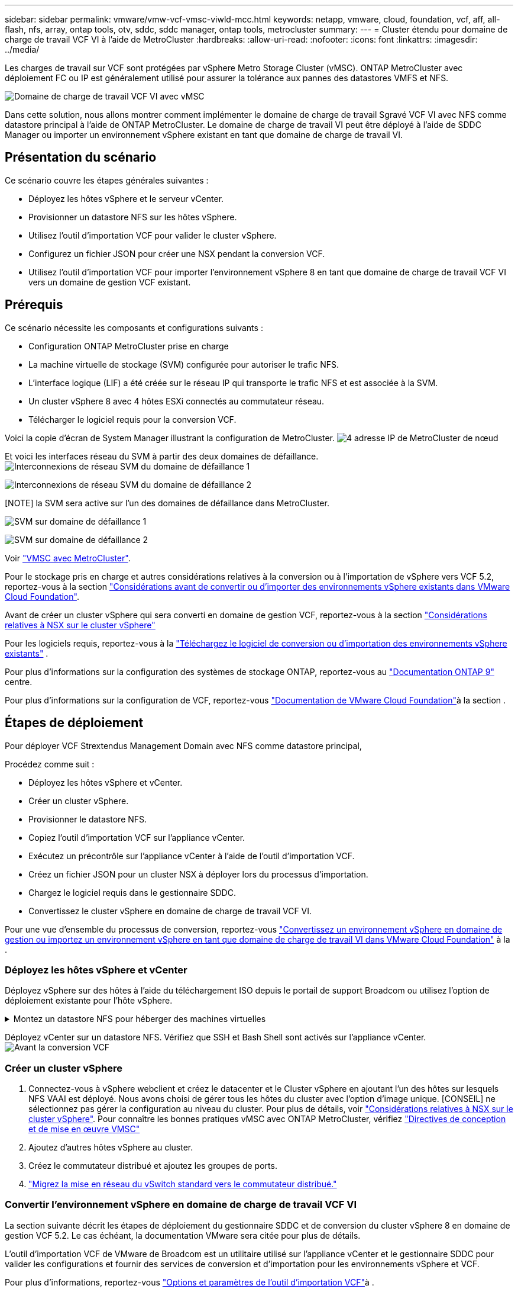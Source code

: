 ---
sidebar: sidebar 
permalink: vmware/vmw-vcf-vmsc-viwld-mcc.html 
keywords: netapp, vmware, cloud, foundation, vcf, aff, all-flash, nfs, array, ontap tools, otv, sddc, sddc manager, ontap tools, metrocluster 
summary:  
---
= Cluster étendu pour domaine de charge de travail VCF VI à l'aide de MetroCluster
:hardbreaks:
:allow-uri-read: 
:nofooter: 
:icons: font
:linkattrs: 
:imagesdir: ../media/


[role="lead"]
Les charges de travail sur VCF sont protégées par vSphere Metro Storage Cluster (vMSC). ONTAP MetroCluster avec déploiement FC ou IP est généralement utilisé pour assurer la tolérance aux pannes des datastores VMFS et NFS.

image:vmw-vcf-vmsc-viwld-mcc-image01.png["Domaine de charge de travail VCF VI avec vMSC"]

Dans cette solution, nous allons montrer comment implémenter le domaine de charge de travail Sgravé VCF VI avec NFS comme datastore principal à l'aide de ONTAP MetroCluster. Le domaine de charge de travail VI peut être déployé à l'aide de SDDC Manager ou importer un environnement vSphere existant en tant que domaine de charge de travail VI.



== Présentation du scénario

Ce scénario couvre les étapes générales suivantes :

* Déployez les hôtes vSphere et le serveur vCenter.
* Provisionner un datastore NFS sur les hôtes vSphere.
* Utilisez l'outil d'importation VCF pour valider le cluster vSphere.
* Configurez un fichier JSON pour créer une NSX pendant la conversion VCF.
* Utilisez l'outil d'importation VCF pour importer l'environnement vSphere 8 en tant que domaine de charge de travail VCF VI vers un domaine de gestion VCF existant.




== Prérequis

Ce scénario nécessite les composants et configurations suivants :

* Configuration ONTAP MetroCluster prise en charge
* La machine virtuelle de stockage (SVM) configurée pour autoriser le trafic NFS.
* L'interface logique (LIF) a été créée sur le réseau IP qui transporte le trafic NFS et est associée à la SVM.
* Un cluster vSphere 8 avec 4 hôtes ESXi connectés au commutateur réseau.
* Télécharger le logiciel requis pour la conversion VCF.


Voici la copie d'écran de System Manager illustrant la configuration de MetroCluster. image:vmw-vcf-vmsc-mgmt-mcc-image15.png["4 adresse IP de MetroCluster de nœud"]

Et voici les interfaces réseau du SVM à partir des deux domaines de défaillance. image:vmw-vcf-vmsc-mgmt-mcc-image13.png["Interconnexions de réseau SVM du domaine de défaillance 1"]

image:vmw-vcf-vmsc-mgmt-mcc-image14.png["Interconnexions de réseau SVM du domaine de défaillance 2"]

[NOTE] la SVM sera active sur l'un des domaines de défaillance dans MetroCluster.

image:vmw-vcf-vmsc-mgmt-mcc-image16.png["SVM sur domaine de défaillance 1"]

image:vmw-vcf-vmsc-mgmt-mcc-image17.png["SVM sur domaine de défaillance 2"]

Voir https://knowledge.broadcom.com/external/article/312183/vmware-vsphere-support-with-netapp-metro.html["VMSC avec MetroCluster"].

Pour le stockage pris en charge et autres considérations relatives à la conversion ou à l'importation de vSphere vers VCF 5.2, reportez-vous à la section https://techdocs.broadcom.com/us/en/vmware-cis/vcf/vcf-5-2-and-earlier/5-2/map-for-administering-vcf-5-2/importing-existing-vsphere-environments-admin/considerations-before-converting-or-importing-existing-vsphere-environments-into-vcf-admin.html["Considérations avant de convertir ou d'importer des environnements vSphere existants dans VMware Cloud Foundation"].

Avant de créer un cluster vSphere qui sera converti en domaine de gestion VCF, reportez-vous à la section https://knowledge.broadcom.com/external/article/373968/vlcm-config-manager-is-enabled-on-this-c.html["Considérations relatives à NSX sur le cluster vSphere"]

Pour les logiciels requis, reportez-vous à la https://techdocs.broadcom.com/us/en/vmware-cis/vcf/vcf-5-2-and-earlier/5-2/map-for-administering-vcf-5-2/importing-existing-vsphere-environments-admin/download-software-for-converting-or-importing-existing-vsphere-environments-admin.html["Téléchargez le logiciel de conversion ou d'importation des environnements vSphere existants"] .

Pour plus d'informations sur la configuration des systèmes de stockage ONTAP, reportez-vous au link:https://docs.netapp.com/us-en/ontap["Documentation ONTAP 9"] centre.

Pour plus d'informations sur la configuration de VCF, reportez-vous link:https://techdocs.broadcom.com/us/en/vmware-cis/vcf/vcf-5-2-and-earlier/5-2.html["Documentation de VMware Cloud Foundation"]à la section .



== Étapes de déploiement

Pour déployer VCF Strextendus Management Domain avec NFS comme datastore principal,

Procédez comme suit :

* Déployez les hôtes vSphere et vCenter.
* Créer un cluster vSphere.
* Provisionner le datastore NFS.
* Copiez l'outil d'importation VCF sur l'appliance vCenter.
* Exécutez un précontrôle sur l'appliance vCenter à l'aide de l'outil d'importation VCF.
* Créez un fichier JSON pour un cluster NSX à déployer lors du processus d'importation.
* Chargez le logiciel requis dans le gestionnaire SDDC.
* Convertissez le cluster vSphere en domaine de charge de travail VCF VI.


Pour une vue d'ensemble du processus de conversion, reportez-vous https://techdocs.broadcom.com/us/en/vmware-cis/vcf/vcf-5-2-and-earlier/5-2/map-for-administering-vcf-5-2/importing-existing-vsphere-environments-admin/convert-or-import-a-vsphere-environment-into-vmware-cloud-foundation-admin.html["Convertissez un environnement vSphere en domaine de gestion ou importez un environnement vSphere en tant que domaine de charge de travail VI dans VMware Cloud Foundation"] à la .



=== Déployez les hôtes vSphere et vCenter

Déployez vSphere sur des hôtes à l'aide du téléchargement ISO depuis le portail de support Broadcom ou utilisez l'option de déploiement existante pour l'hôte vSphere.

.Montez un datastore NFS pour héberger des machines virtuelles
[%collapsible]
====
Dans cette étape, nous créons le volume NFS et le monte en tant que datastore pour héberger les machines virtuelles.

. Avec System Manager, créez un volume et associez-le à une règle d'export incluant le sous-réseau IP de l'hôte vSphere. image:vmw-vcf-vmsc-viwld-mcc-image03.png["Création de volume NFS avec System Manager"]
. Connectez-vous à l'hôte vSphere et montez le datastore NFS.


[listing]
----
esxcli storage nfs add -c 4 -H 10.192.164.225 -s /WLD01_DS01 -v DS01
esxcli storage nfs add -c 4 -H 10.192.164.230 -s /WLD01_DS02 -v DS02
esxcli storage nfs list
----
[REMARQUE] si l'accélération matérielle n'est pas prise en charge, assurez-vous que le dernier composant VAAI NFS (téléchargé depuis le portail de support NetApp) est installé sur l'hôte vSphere image:vmw-vcf-vmsc-mgmt-mcc-image05.png["Installez le composant NFS VAAI"]et que vStorage est activé sur le SVM qui héberge le volume. image:vmw-vcf-vmsc-mgmt-mcc-image04.png["Activer vStorage sur SVM pour VAAI"] . Répétez les étapes ci-dessus pour les besoins supplémentaires de datastores et assurez-vous que l'accélération matérielle est prise en charge. image:vmw-vcf-vmsc-viwld-mcc-image02.png["Liste des datastores. Un pour chaque domaine de panne"]

====
Déployez vCenter sur un datastore NFS. Vérifiez que SSH et Bash Shell sont activés sur l'appliance vCenter. image:vmw-vcf-vmsc-viwld-mcc-image04.png["Avant la conversion VCF"]



=== Créer un cluster vSphere

. Connectez-vous à vSphere webclient et créez le datacenter et le Cluster vSphere en ajoutant l'un des hôtes sur lesquels NFS VAAI est déployé. Nous avons choisi de gérer tous les hôtes du cluster avec l'option d'image unique. [CONSEIL] ne sélectionnez pas gérer la configuration au niveau du cluster. Pour plus de détails, voir https://knowledge.broadcom.com/external/article/373968/vlcm-config-manager-is-enabled-on-this-c.html["Considérations relatives à NSX sur le cluster vSphere"]. Pour connaître les bonnes pratiques vMSC avec ONTAP MetroCluster, vérifiez https://docs.netapp.com/us-en/ontap-apps-dbs/vmware/vmware_vmsc_design.html#netapp-storage-configuration["Directives de conception et de mise en œuvre VMSC"]
. Ajoutez d'autres hôtes vSphere au cluster.
. Créez le commutateur distribué et ajoutez les groupes de ports.
. https://techdocs.broadcom.com/us/en/vmware-cis/vsan/vsan/8-0/vsan-network-design/migrating-from-standard-to-distributed-vswitch.html["Migrez la mise en réseau du vSwitch standard vers le commutateur distribué."]




=== Convertir l'environnement vSphere en domaine de charge de travail VCF VI

La section suivante décrit les étapes de déploiement du gestionnaire SDDC et de conversion du cluster vSphere 8 en domaine de gestion VCF 5.2. Le cas échéant, la documentation VMware sera citée pour plus de détails.

L'outil d'importation VCF de VMware de Broadcom est un utilitaire utilisé sur l'appliance vCenter et le gestionnaire SDDC pour valider les configurations et fournir des services de conversion et d'importation pour les environnements vSphere et VCF.

Pour plus d'informations, reportez-vous https://docs.vmware.com/en/VMware-Cloud-Foundation/5.2/vcf-admin/GUID-44CBCB85-C001-41B2-BBB4-E71928B8D955.html["Options et paramètres de l'outil d'importation VCF"]à .

.Copier et extraire l'outil d'importation VCF
[%collapsible]
====
L'outil d'importation VCF est utilisé sur l'appliance vCenter pour vérifier que le cluster vSphere est en bon état pour le processus de conversion ou d'importation VCF.

Procédez comme suit :

. Suivez les étapes de la section https://docs.vmware.com/en/VMware-Cloud-Foundation/5.2/vcf-admin/GUID-6ACE3794-BF52-4923-9FA2-2338E774B7CB.html["Copiez l'outil d'importation VCF sur l'appliance vCenter cible"] à la bibliothèque VMware Docs pour copier l'outil d'importation VCF à l'emplacement approprié.
. Extrayez le bundle à l'aide de la commande suivante :
+
....
tar -xvf vcf-brownfield-import-<buildnumber>.tar.gz
....


====
.Validation de l'appliance vCenter
[%collapsible]
====
Utilisez l'outil d'importation VCF pour valider l'appliance vCenter avant l'importation en tant que domaine de charge de travail VI.

. Suivez les étapes à https://docs.vmware.com/en/VMware-Cloud-Foundation/5.2/vcf-admin/GUID-AC6BF714-E0DB-4ADE-A884-DBDD7D6473BB.html["Exécutez une vérification préalable sur le vCenter cible avant la conversion"] pour exécuter la validation.


====
.Créez un fichier JSON pour le déploiement de NSX
[%collapsible]
====
Pour déployer NSX Manager lors de l'importation ou de la conversion d'un environnement vSphere dans VMware Cloud Foundation, créez une spécification de déploiement NSX. Le déploiement de NSX nécessite un minimum de 3 hôtes.


NOTE: Lors du déploiement d'un cluster NSX Manager dans une opération de conversion ou d'importation, un segment VLAN NSX est utilisé. Pour plus d'informations sur les limitations du segment NSX-VLAN pris en charge, reportez-vous à la section « considérations avant de convertir ou d'importer des environnements vSphere existants dans VMware Cloud Foundation ». Pour plus d'informations sur les limites de mise en réseau NSX-VLAN, reportez-vous à la section https://techdocs.broadcom.com/us/en/vmware-cis/vcf/vcf-5-2-and-earlier/5-2/map-for-administering-vcf-5-2/importing-existing-vsphere-environments-admin/considerations-before-converting-or-importing-existing-vsphere-environments-into-vcf-admin.html["Considérations avant de convertir ou d'importer des environnements vSphere existants dans VMware Cloud Foundation"].

Voici un exemple de fichier JSON pour le déploiement de NSX :

....
{
  "deploy_without_license_keys": true,
  "form_factor": "small",
  "admin_password": "****************",
  "install_bundle_path": "/nfs/vmware/vcf/nfs-mount/bundle/bundle-133764.zip",
  "cluster_ip": "10.61.185.105",
  "cluster_fqdn": "mcc-wld01-nsx.sddc.netapp.com",
  "manager_specs": [{
    "fqdn": "mcc-wld01-nsxa.sddc.netapp.com",
    "name": "mcc-wld01-nsxa",
    "ip_address": "10.61.185.106",
    "gateway": "10.61.185.1",
    "subnet_mask": "255.255.255.0"
  },
  {
    "fqdn": "mcc-wld01-nsxb.sddc.netapp.com",
    "name": "mcc-wld01-nsxb",
    "ip_address": "10.61.185.107",
    "gateway": "10.61.185.1",
    "subnet_mask": "255.255.255.0"
  },
  {
    "fqdn": "mcc-wld01-nsxc.sddc.netapp.com",
    "name": "mcc-wld01-nsxc",
    "ip_address": "10.61.185.108",
    "gateway": "10.61.185.1",
    "subnet_mask": "255.255.255.0"
  }]
}
....
Copiez le fichier JSON dans le dossier racine de l'utilisateur vcf du gestionnaire SDDC.

====
.Télécharger le logiciel vers SDDC Manager
[%collapsible]
====
Copiez l'outil d'importation VCF dans le dossier d'accueil de l'utilisateur vcf et le bundle de déploiement NSX dans le dossier /nfs/vmware/vcf/nfs-mount/bundle/ du gestionnaire SDDC.

Voir https://techdocs.broadcom.com/us/en/vmware-cis/vcf/vcf-5-2-and-earlier/5-2/map-for-administering-vcf-5-2/importing-existing-vsphere-environments-admin/convert-or-import-a-vsphere-environment-into-vmware-cloud-foundation-admin/seed-software-on-sddc-manager-admin.html["Téléchargez le logiciel requis sur l'appliance SDDC Manager"] pour des instructions détaillées.

====
.Vérification détaillée de vCenter avant la conversion
[%collapsible]
====
Avant d'effectuer une opération de conversion de domaine de gestion ou une opération d'importation de domaine de charge de travail VI, vous devez effectuer une vérification détaillée pour vous assurer que la configuration de l'environnement vSphere existant est prise en charge pour la conversion ou l'importation. . SSH vers l'appliance SDDC Manager en tant qu'utilisateur vcf. . Accédez au répertoire dans lequel vous avez copié l'outil d'importation VCF. . Exécutez la commande suivante pour vérifier que l'environnement vSphere peut être converti

....
python3 vcf_brownfield.py check --vcenter '<vcenter-fqdn>' --sso-user '<sso-user>' --sso-password '********' --local-admin-password '****************' --accept-trust
....
image:vmw-vcf-vmsc-viwld-mcc-image08.png["VCF check VC"]

====
.Convertir le cluster vSphere en domaine de charge de travail VCF VI
[%collapsible]
====
L'outil d'importation VCF est utilisé pour effectuer le processus de conversion.

La commande suivante est exécutée pour convertir le cluster vSphere en domaine de gestion VCF et déployer le cluster NSX :

....
python3 vcf_brownfield.py import --vcenter '<vcenter-fqdn>' --sso-user '<sso-user>' --sso-password '******' --vcenter-root-password '********' --local-admin-password '****************' --backup-password '****************' --domain-name '<Mgmt-domain-name>' --accept-trust --nsx-deployment-spec-path /home/vcf/nsx.json
....
Même plusieurs datastores sont disponibles sur l'hôte vSphere, il n'est pas nécessaire d'indiquer le datastore qui doit être considéré comme un datastore principal.

Pour obtenir des instructions complètes, reportez-vous à https://techdocs.broadcom.com/us/en/vmware-cis/vcf/vcf-5-2-and-earlier/5-2/map-for-administering-vcf-5-2/importing-existing-vsphere-environments-admin/convert-or-import-a-vsphere-environment-into-vmware-cloud-foundation-admin.html["Procédure de conversion VCF"]la .

Les machines virtuelles NSX seront déployées sur vCenter. image:vmw-vcf-vmsc-viwld-mcc-image05.png["Après la conversion VCF"]

SDDC Manager affiche le domaine de charge de travail VI créé avec le nom fourni et NFS en tant que datastore. image:vmw-vcf-vmsc-viwld-mcc-image06.png["Domaines VCF avec NFS"]

Lors de l'inspection du cluster, il fournit les informations des datastores NFS. image:vmw-vcf-vmsc-viwld-mcc-image07.png["Détails de datastore NFS depuis VCF"]

====
.Ajouter une licence à VCF
[%collapsible]
====
Une fois la conversion terminée, les licences doivent être ajoutées à l'environnement.

. Connectez-vous à l'interface utilisateur de SDDC Manager.
. Accédez à *Administration > licences* dans le volet de navigation.
. Cliquez sur *+ clé de licence*.
. Choisissez un produit dans le menu déroulant.
. Entrez la clé de licence.
. Fournissez une description de la licence.
. Cliquez sur *Ajouter*.
. Répétez ces étapes pour chaque licence.


====